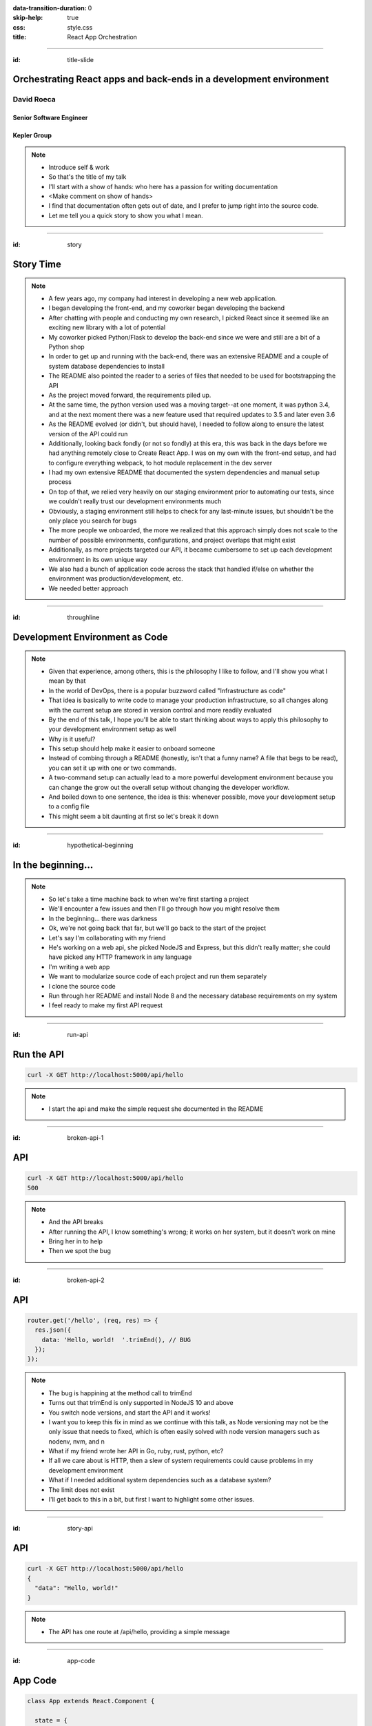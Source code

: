 :data-transition-duration: 0
:skip-help: true
:css: style.css
:title: React App Orchestration

.. role:: strike
    :class: strike

----

:id: title-slide

Orchestrating React apps and back-ends in a development environment
===================================================================

David Roeca
-----------

Senior Software Engineer
~~~~~~~~~~~~~~~~~~~~~~~~

Kepler Group
~~~~~~~~~~~~

.. note::
    * Introduce self & work
    * So that's the title of my talk
    * I'll start with a show of hands: who here has a passion for writing
      documentation
    * <Make comment on show of hands>
    * I find that documentation often gets out of date, and I prefer to jump
      right into the source code.
    * Let me tell you a quick story to show you what I mean.

----

:id: story

Story Time
==========

.. note::
    * A few years ago, my company had interest in developing a new web
      application.
    * I began developing the front-end, and my coworker began developing the
      backend
    * After chatting with people and conducting my own research, I picked React
      since it seemed like an exciting new library with a lot of potential
    * My coworker picked Python/Flask to develop the back-end since we were and
      still are a bit of a Python shop
    * In order to get up and running with the back-end, there was an extensive
      README and a couple of system database dependencies to install
    * The README also pointed the reader to a series of files that needed to be
      used for bootstrapping the API
    * As the project moved forward, the requirements piled up.
    * At the same time, the python version used was a moving target--at one
      moment, it was python 3.4, and at the next moment there was a new feature
      used that required updates to 3.5 and later even 3.6
    * As the README evolved (or didn't, but should have), I needed to follow
      along to ensure the latest version of the API could run
    * Additionally, looking back fondly (or not so fondly) at this era, this
      was back in the days before we had anything remotely close to Create
      React App. I was on my own with the front-end setup, and had to configure
      everything webpack, to hot module replacement in the dev server
    * I had my own extensive README that documented the system dependencies
      and manual setup process
    * On top of that, we relied very heavily on our staging environment prior
      to automating our tests, since we couldn't really trust our development
      environments much
    * Obviously, a staging environment still helps to check for any last-minute
      issues, but shouldn't be the only place you search for bugs
    * The more people we onboarded, the more we realized that this approach
      simply does not scale to the number of possible environments,
      configurations, and project overlaps that might exist
    * Additionally, as more projects targeted our API, it became cumbersome to
      set up each development environment in its own unique way
    * We also had a bunch of application code across the stack that handled
      if/else on whether the environment was production/development, etc.
    * We needed better approach

----

:id: throughline

Development Environment as Code
===============================

.. note::
    * Given that experience, among others, this is the philosophy I like to
      follow, and I'll show you what I mean by that
    * In the world of DevOps, there is a popular buzzword called
      "Infrastructure as code"
    * That idea is basically to write code to manage your production
      infrastructure, so all changes along with the current setup are stored in
      version control and more readily evaluated
    * By the end of this talk, I hope you'll be able to start thinking about
      ways to apply this philosophy to your development environment setup as
      well
    * Why is it useful?
    * This setup should help make it easier to onboard someone
    * Instead of combing through a README (honestly, isn't that a funny name? A
      file that begs to be read), you can set it up with one or two commands.
    * A two-command setup can actually lead to a more powerful development
      environment because you can change the grow out the overall setup without
      changing the developer workflow.
    * And boiled down to one sentence, the idea is this: whenever possible,
      move your development setup to a config file
    * This might seem a bit daunting at first so let's break it down

----

:id: hypothetical-beginning

In the beginning...
===================

.. note::
    * So let's take a time machine back to when we're first starting a project
    * We'll encounter a few issues and then I'll go through how you might
      resolve them
    * In the beginning... there was darkness
    * Ok, we're not going back that far, but we'll go back to the start of the
      project
    * Let's say I'm collaborating with my friend
    * He's working on a web api, she picked NodeJS and Express, but this didn't
      really matter; she could have picked any HTTP framework in any language
    * I'm writing a web app
    * We want to modularize source code of each project and run them
      separately
    * I clone the source code
    * Run through her README and install Node 8 and the necessary database
      requirements on my system
    * I feel ready to make my first API request

----

:id: run-api

Run the API
===========

.. code:: bash

    curl -X GET http://localhost:5000/api/hello

.. note::
    * I start the api and make the simple request she documented in the README

----

:id: broken-api-1

API
===
.. code:: bash

    curl -X GET http://localhost:5000/api/hello
    500


|sad_man|

.. note::
    * And the API breaks
    * After running the API, I know something's wrong; it works on her system,
      but it doesn't work on mine
    * Bring her in to help
    * Then we spot the bug

----

:id: broken-api-2

API
===

.. code:: javascript

    router.get('/hello', (req, res) => {
      res.json({
        data: 'Hello, world!  '.trimEnd(), // BUG
      });
    });

.. note::
    * The bug is happining at the method call to trimEnd
    * Turns out that trimEnd is only supported in NodeJS 10 and above
    * You switch node versions, and start the API and it works!
    * I want you to keep this fix in mind as we continue with this talk, as
      Node versioning may not be the only issue that needs to fixed, which is
      often easily solved with node version managers such as nodenv, nvm, and n
    * What if my friend wrote her API in Go, ruby, rust, python, etc?
    * If all we care about is HTTP, then a slew of
      system requirements could cause problems in my development environment
    * What if I needed additional system dependencies such as a database
      system?
    * The limit does not exist
    * I'll get back to this in a bit, but first I want to highlight some other
      issues.

----

:id: story-api

API
===

.. code:: bash

    curl -X GET http://localhost:5000/api/hello
    {
      "data": "Hello, world!"
    }

.. note::
    * The API has one route at /api/hello, providing a simple message

----

:id: app-code

App Code
========

.. code:: javascript

    class App extends React.Component {

      state = {
        message: null,
        error: null,
      }

      fetchHello = () => {
        fetch('http://localhost:5000/api/hello')
          // ... handle promise chain and set state
      }

      componentDidMount() {
        this.fetchHello()
      }

      render() {
        // Display message if retrieved; show error if error
      }

    }

.. note::
    * App has some state to store message and errors
    * Has fetchHello method to fetch state
    * And when the component mounts, it calls the fetchHello method
      to display the result

----

:id: app-error

Running the App
===============

|app_error|

.. note::
    * You run the react app to see what happens

----

:id: app-cors

Running the App
===============

|app_cors|

.. note::
    * You get this CORS message
    * "Cross-Origin Request Blocked: The Same Origin Policy disallows reading
      the remote resource at http://localhost:5000/api/hello. (Reason: CORS
      header ‘Access-Control-Allow-Origin’ missing)."

----

:id: cors-sad

Man vs CORS
===========

|sad_man|

.. note::
    * Google will tell you a solution for how to install another dependency
      on the API to handle CORS, and then also enable cors in the fetch API
    * There ought to be a better way here

----

:id: proxy-idea

Proxy?
======

.. code:: javascript

    // package.json
    {
      // ...
      "proxy": {
        "/api": {
          "target": "http://localhost:5000"
        }
      },
      // ...
    }

.. note::
    * Instead of configuring CORS, I'll go over another possibility
    * create-react-app has a proxy feature that can simplify this
    * But what's actually going on?
    * Middle man
    * I think it would be helpful if we define some terms first

----

:id: reverse-proxy

Reverse Proxy
=============

|reverse_proxy_diagram|

.. note::
    * Definition: a proxy server that makes downstream requests to other
      servers and returns a response on behalf of the other servers
    * To the browser it's talking to localhost, when in fact its request
      is being forwarded by the reverse proxy to the development server

----

:id: forward-proxy

Disambiguation
==============

|forward_proxy_diagram|

.. note::
    * In comparison to a "proxy" or "forward proxy" makes requests to
      servers on behalf of a client

----

:id: why-useful

Using a Reverse Proxy
=====================


.. code:: text

    localhost/app1 -> React App 1
    localhost/app2 -> React (or non-react) App 2
    localhost/api -> Some back-end

.. note::
    * While the cra proxy config is quite useful, it has some limitations
    * One easy setup is to mount different apps on different paths
    * This is useful when thinking about logins, since you can use same-origin
      credentials
    * A reverse proxy in development can also allow you to run both apps at the
      same time and have them link to one another, without development-specific
      logic

----

:id: nginx

NGINX
=====

|nginx_logo|

.. note::
    * A great, free reverse proxy program that can be easily configured.

----

:id: nginx-config

NGINX Config
============

|nginx_logo|

.. code:: nginx

    http {
      server {
        listen 80;
        server_name localhost;

        location /api {
          # In development, setting a variable to proxy_pass
          # allows nginx to start with services down
          set $target "http://localhost:5000";
          proxy_pass $target;
        }

        location /app {
          set $target "http://localhost:8080";
          proxy_pass $target;
        }
      }
    }


.. note::
    * We make use of variables to allow NGINX to start with some services down
    * NGINX in this scenario is what the browser will interact with on port 80
    * NGINX forwards requests for both front-end assets and back-end queries
      to the respective applications and the browser treats it like one single
      application
    * Don't get too bogged down in details, source is online
    * Note that in the current use case, the frontend only handles requests
      made to `/app`. We need to handle this routing configuration.

----

:id: mount-app

Routing App: publicPath
=======================

|webpack_logo|

.. code:: javascript

    // webpack.config.js
    const config {
      // ...
      output: {
        // ...
        publicPath: '/app/',
      },
      // ...
    };
    module.exports = config;

.. note::
    * CRA doesn't support this in the development environment, so we'll have to
      define this configuration in webpack or cra rewire
    * They're working on it!
    * By default, webpack development servers route requests to the root
    * Since we want the app mounted under the app/ path, we need to configure
      publicPath

----

:id: dev-server-1

Configuring Webpack-Serve
=========================

|webpack_logo|

.. code:: javascript

    // serve.config.js
    // ...
    const webpackConfig = require('./webpack.config');
    const publicPath = webpackConfig.output.publicPath;
    const config = {
      host: '0.0.0.0',
      port: 8080,
      devMiddleware: {
        publicPath,
      },
      // ...
    };
    module.exports = config;

.. note::
    * webpack-serve is the future of webpack's development server
    * It will be incorporated into cra at some point
    * This configuration is needed to support alternative publicPaths
    * host 0.0.0.0 -> basically says try any IP address
    * port specified here should be consistent with reverse proxy config

----

:id: dev-server-2

Configuring Webpack-Serve
=========================

|webpack_logo|

.. code:: javascript

    // serve.config.js
    // ...
    const webpackConfig = require('./webpack.config');
    // ...
    const config = {
      // ...
      hotClient: {
        port: 34341,
        host: '0.0.0.0',
        // ...
      },
      // ...
    };
    module.exports = config;

.. note::
    * Configure a port for the hotClient that no other app will use
    * Same host configuration as the dev server itself
    * More configuration exists, such as historyApiFallback; source code is
      online

----

:id: nginx-hot

NGINX Config for Hot reload
===========================

|nginx_logo|

.. code:: nginx

    server {
      listen 34341;

      # Necessary configurations for the websocket server
      proxy_http_version 1.1;
      proxy_set_header Upgrade $http_upgrade;
      proxy_set_header Connection "Upgrade";

      location / {
        set $target "http://localhost:34341";
        proxy_pass $target;
      }
    }

.. note::
    * Some additional HTTP headers are needed
    * One annoying thing we need to do is ensure that the port lines up with
      the hotClient port
    * Again don't get too bogged in remembering these details, since the source
      code is online

----

:id: package-json

Wait a second...
================

.. note::
    * So I kind of just threw a lot at you...
    * This development environment is a bit complicated!
    * And let's think back to my node version conflict issues from the start.
    * We've just introduced a system dependency
    * A complicated one, at that
    * Setting up NGINX might throw people for a bit of a snag
    * And a different version of it might break up my set up
    * So I swear this next part is relevant, but I want to talk about
      package.json for a minute

----

:id: npm-install-bad-1

NPM Install
===========

.. code:: bash

    npm install <package-name>

.. note::
    * I'm developing a javascript app
    * Someone wants to install a package locally, so they type the following
      command
    * How do I feel?

----

:id: npm-install-bad-2

NPM Install
===========

.. code:: bash

    npm install <package-name>

|sad_man|

.. note::
    * When someone runs that command, this is how I feel
    * What's missing here?


----

:id: npm-install-better

NPM Install
===========

.. code:: bash

    npm install --save <dependency>
    npm install --save-dev <dev-dependency>

.. note::
    * We need to make sure the dependencies get added to package.json
    * Obvious, right? Without taking this step, we can't share our code with
      anyone else without an annoying README that might get out of date.
    * Yarn is a nice alternative that writes to package.json by default
    * package.json doesn't solve for node and npm versions -- you'll have to
      mention this in a README
    * What if we need a database?
    * What if we want to run our apps through a reverse proxy on development?

----

:id: docker

|docker_logo|

.. code:: Dockerfile

    # node has a pre-configured docker environment based on
    # node version

    FROM node:10.9.0-alpine as base

    # ...

    # Use system package manager to install yarn

    RUN apk add --no-cache yarn

    # ...

    RUN yarn install

    # ...

.. note::
    * In order to mitigate system dependency issues, I recommend using a
      system abstraction layer, such as Docker
    * Here, node has some pre-configured docker containers that can meet
      people's needs well
    * Plenty of people use docker containers in their production environment,
      but it's equally useful in development
    * Not the only solution
    * Could use a VM or something like kubernetes with minikube
    * Docker to me is the simplest

----

:id: tying-it-together

Tying it all together: docker-compose
=====================================

|compose_logo|

.. note::
    * Docker-compose can reference a number of these Dockerfiles and link
      them together in a unified way
    * It supports networking configuration to expose ports between different
      docker containers
    * Also installs nginx
    * Handles database installation and management
    * In theory if you have two back-ends that rely on two versions of a specific
      database system


----

:id: compose-file

Compose file
============

.. code:: yaml

    version: "3.6"
    services:
      nginx:
        restart: always
        build: ./nginx
        ports:
          - "80:80"
          - "34341:34341"
        # ...
      app:
        restart: always
        build:
          context: ./app
          target: development
        # ...
      api:
        # ...

.. note::
    * One file that defines how services interact
    * Think of it like package.json for your system dependencies

----

:id: updating-nginx-1

Updating NGINX
==============

.. code:: yaml

    version: "3.6"
    services:
      app:
        # Name is DNS
      api:
        # Name is DNS


.. code:: nginx

  http {

    # Resolve DNS via the docker dns server
    resolver 127.0.0.11;

    # ...

  }


.. note::
    * We can leverage docker's internal networking capabilities

----

:id: updating-nginx-2

Updating NGINX
==============

.. code:: nginx

  http {
    # ...
    server {
    # ...
      location / {
        # previously 'set $target "http://localhost:34341";
        set $target "http://app:34341";
        proxy_pass $target;
      }
    }

    server {
      # ...
      location /api {
        set $target "http://api:5000";
        proxy_pass $target;
      }

      location /app {
        set $target "http://app:8080";
        proxy_pass $target;
      }
    }
  }

.. note::
    * So we just need to change localhost to the relevant container DNS


----

:id: how-to-run

How to Run
==========

.. code:: bash

    docker-compose build # build all containers
    docker-compose up # Run all services at once


----

:id: caveat-cra

Caveats
=======

.. note::
    * CRA Webpack support and webpack-serve support are not here, but coming;
      please contribute!
    * CRA public url support is not here but coming; please contribute!
    * At some level you'll always need a system dependency or two--just try to
      limit the number to manually set up

----

:id: why

Why do any of this?
===================


.. note::
    * A reverse proxy will simplify any networking configuration you may need
      to do while developing apps. Create-react-app has a work-around, but it
      has its flaws if you want to link from one app to another app
    * It will be easier to on-board someone; OS-level abstractions will help
      pin down system dependencies and simplify set-up
    * Your application code will be simpler and won't have as many dev
      environment-specific logic for things such as CORS; you will have more
      power to configure your dev environment like you would with production.

----

:id: git-info

The Source Code is Available
============================

github.com/davidroeca/web-app-orchestration-talk

.. note::
    * I'll show you a demo in a bit - here's where my github repo lives, both
      for this talk and for the demo
    * Send a PR or issue

----

:id: demo

Demo
====

.. note::
    * It's a simple setup--two React apps, one bootstrapped with CRA, and one
      without it, as well as an API that interacts with a local database
    * Hot module replacement in the non-bootstrapped environment
    * CRA has limitation where you have to reload

----

:id: questions

Questions
=========

----

Thank You
=========

.. Images

.. |app_error| image:: images/app_error.png
    :height: 500px

.. |app_cors| image:: images/app_cors.png
    :height: 500px

.. https://pixabay.com/en/lonely-man-crying-alone-male-1510265/
.. |sad_man| image:: images/sad_man.jpg
    :height: 250px

.. |docker_logo| image:: downloads/images/dockerlogos/docker_logos_2018/PNG/vertical.png
    :height: 200px

.. |compose_logo| image:: downloads/images/compose_logo.png
    :height: 200px

.. |nginx_logo| image:: downloads/images/nginx_logo.svg
    :height: 200px

.. |webpack_logo| image:: downloads/images/webpack_logo.svg
    :height: 200px

.. |react_logo| image:: downloads/images/react_logo.svg
    :height: 100px

.. |reverse_proxy_diagram| image:: compiled/reverse_proxy.svg
    :height: 300px

.. |forward_proxy_diagram| image:: compiled/forward_proxy.svg
    :height: 300px
